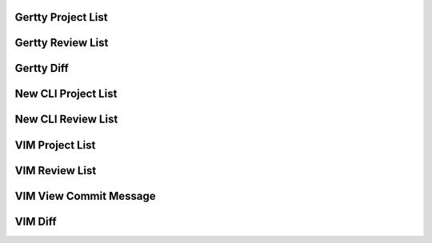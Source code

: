 
Gertty Project List
-------------------

.. image:: docs/Screenshot-2015-03-20-12.20.18.png

Gertty Review List
------------------

.. image:: docs/Screenshot-2015-03-20-12.20.48.png

Gertty Diff
-----------

.. image:: docs/Screenshot-2015-03-20-12.21.31.png

New CLI Project List
--------------------

.. image:: docs/Screenshot-2015-03-20-12.22.02.png

New CLI Review List
-------------------

.. image:: docs/Screenshot-2015-03-20-12.22.23.png

VIM Project List
----------------

.. image:: docs/Screenshot-2015-03-20-12.23.00.png

VIM Review List
---------------

.. image:: docs/Screenshot-2015-03-20-12.23.16.png

VIM View Commit Message
-----------------------

.. image:: docs/Screenshot-2015-03-20-12.23.34.png

VIM Diff
--------

.. image:: docs/Screenshot-2015-03-20-12.23.46.png
